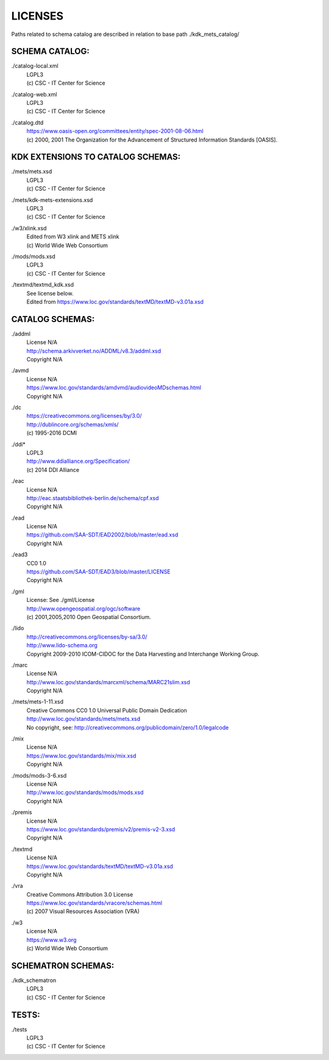 LICENSES
--------

Paths related to schema catalog are described in relation to base path ./kdk_mets_catalog/

SCHEMA CATALOG:
+++++++++++++++

./catalog-local.xml
  | LGPL3
  | (c) CSC - IT Center for Science
./catalog-web.xml
  | LGPL3
  | (c) CSC - IT Center for Science
./catalog.dtd
  | https://www.oasis-open.org/committees/entity/spec-2001-08-06.html
  | (c) 2000, 2001 The Organization for the Advancement of
    Structured Information Standards [OASIS].

KDK EXTENSIONS TO CATALOG SCHEMAS:
++++++++++++++++++++++++++++++++++

./mets/mets.xsd
  | LGPL3
  | (c) CSC - IT Center for Science
./mets/kdk-mets-extensions.xsd
  | LGPL3
  | (c) CSC - IT Center for Science
./w3/xlink.xsd
  | Edited from W3 xlink and METS xlink
  | (c) World Wide Web Consortium
./mods/mods.xsd
  | LGPL3
  | (c) CSC - IT Center for Science
./textmd/textmd_kdk.xsd
  | See license below.
  | Edited from https://www.loc.gov/standards/textMD/textMD-v3.01a.xsd

CATALOG SCHEMAS:
++++++++++++++++

./addml
  | License N/A
  | http://schema.arkivverket.no/ADDML/v8.3/addml.xsd
  | Copyright N/A
./avmd
  | License N/A
  | https://www.loc.gov/standards/amdvmd/audiovideoMDschemas.html
  | Copyright N/A
./dc
  | https://creativecommons.org/licenses/by/3.0/
  | http://dublincore.org/schemas/xmls/
  | (c) 1995-2016 DCMI
./ddi*
  | LGPL3
  | http://www.ddialliance.org/Specification/
  | (c) 2014 DDI Alliance
./eac
  | License N/A
  | http://eac.staatsbibliothek-berlin.de/schema/cpf.xsd
  | Copyright N/A
./ead
  | License N/A
  | https://github.com/SAA-SDT/EAD2002/blob/master/ead.xsd
  | Copyright N/A
./ead3
  | CC0 1.0
  | https://github.com/SAA-SDT/EAD3/blob/master/LICENSE
  | Copyright N/A
./gml
  | License: See ./gml/License
  | http://www.opengeospatial.org/ogc/software
  | (c) 2001,2005,2010 Open Geospatial Consortium.
./lido
  | http://creativecommons.org/licenses/by-sa/3.0/
  | http://www.lido-schema.org
  | Copyright 2009-2010 ICOM-CIDOC for the
    Data Harvesting and Interchange Working Group.
./marc
  | License N/A
  | http://www.loc.gov/standards/marcxml/schema/MARC21slim.xsd
  | Copyright N/A
./mets/mets-1-11.xsd
  | Creative Commons CC0 1.0 Universal Public Domain Dedication
  | http://www.loc.gov/standards/mets/mets.xsd
  | No copyright, see:
    http://creativecommons.org/publicdomain/zero/1.0/legalcode
./mix
  | License N/A
  | https://www.loc.gov/standards/mix/mix.xsd
  | Copyright N/A
./mods/mods-3-6.xsd
  | License N/A
  | http://www.loc.gov/standards/mods/mods.xsd
  | Copyright N/A
./premis
  | License N/A
  | https://www.loc.gov/standards/premis/v2/premis-v2-3.xsd
  | Copyright N/A
./textmd
  | License N/A
  | https://www.loc.gov/standards/textMD/textMD-v3.01a.xsd
  | Copyright N/A
./vra
  | Creative Commons Attribution 3.0 License
  | https://www.loc.gov/standards/vracore/schemas.html
  | (c) 2007 Visual Resources Association (VRA)
./w3
  | License N/A
  | https://www.w3.org
  | (c) World Wide Web Consortium

SCHEMATRON SCHEMAS:
+++++++++++++++++++

./kdk_schematron
  | LGPL3
  | (c) CSC - IT Center for Science

TESTS:
++++++

./tests
  | LGPL3
  | (c) CSC - IT Center for Science

